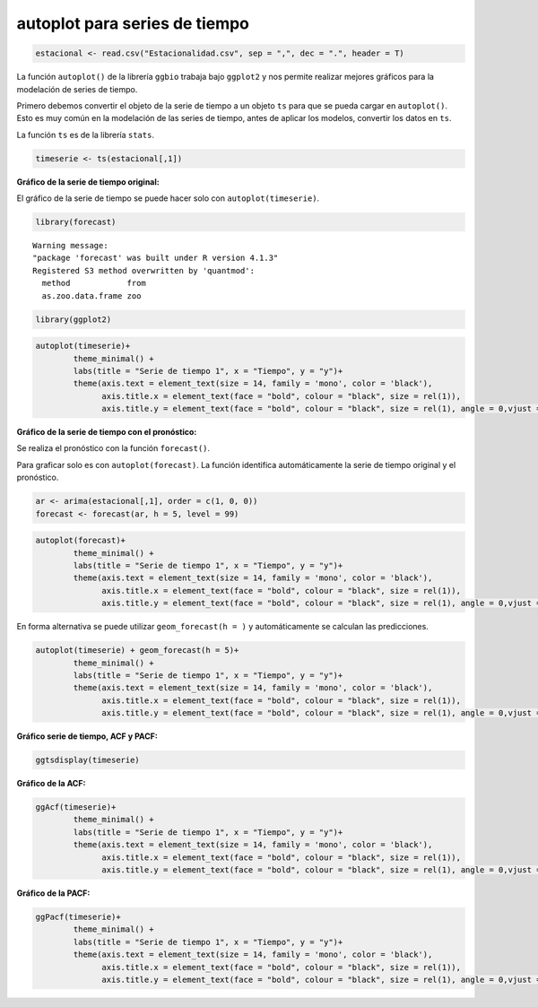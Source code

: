 autoplot para series de tiempo
------------------------------

.. code:: r

    estacional <- read.csv("Estacionalidad.csv", sep = ",", dec = ".", header = T)

La función ``autoplot()`` de la librería ``ggbio`` trabaja bajo
``ggplot2`` y nos permite realizar mejores gráficos para la modelación
de series de tiempo.

Primero debemos convertir el objeto de la serie de tiempo a un objeto
``ts`` para que se pueda cargar en ``autoplot()``. Esto es muy común en
la modelación de las series de tiempo, antes de aplicar los modelos,
convertir los datos en ``ts``.

La función ``ts`` es de la librería ``stats``.

.. code:: r

    timeserie <- ts(estacional[,1])

**Gráfico de la serie de tiempo original:**

El gráfico de la serie de tiempo se puede hacer solo con
``autoplot(timeserie)``.

.. code:: r

    library(forecast)


.. parsed-literal::

    Warning message:
    "package 'forecast' was built under R version 4.1.3"
    Registered S3 method overwritten by 'quantmod':
      method            from
      as.zoo.data.frame zoo 
    
    

.. code:: r

    library(ggplot2)

.. code:: r

    autoplot(timeserie)+
            theme_minimal() +
            labs(title = "Serie de tiempo 1", x = "Tiempo", y = "y")+
            theme(axis.text = element_text(size = 14, family = 'mono', color = 'black'), 
                  axis.title.x = element_text(face = "bold", colour = "black", size = rel(1)),
                  axis.title.y = element_text(face = "bold", colour = "black", size = rel(1), angle = 0,vjust = 0.5))



.. image:: output_9_0.png
   :width: 420px
   :height: 420px


**Gráfico de la serie de tiempo con el pronóstico:**

Se realiza el pronóstico con la función ``forecast()``.

Para graficar solo es con ``autoplot(forecast)``. La función identifica
automáticamente la serie de tiempo original y el pronóstico.

.. code:: r

    ar <- arima(estacional[,1], order = c(1, 0, 0))
    forecast <- forecast(ar, h = 5, level = 99)

.. code:: r

    autoplot(forecast)+
            theme_minimal() +
            labs(title = "Serie de tiempo 1", x = "Tiempo", y = "y")+
            theme(axis.text = element_text(size = 14, family = 'mono', color = 'black'), 
                  axis.title.x = element_text(face = "bold", colour = "black", size = rel(1)),
                  axis.title.y = element_text(face = "bold", colour = "black", size = rel(1), angle = 0,vjust = 0.5))



.. image:: output_13_0.png
   :width: 420px
   :height: 420px


En forma alternativa se puede utilizar ``geom_forecast(h = )`` y
automáticamente se calculan las predicciones.

.. code:: r

    autoplot(timeserie) + geom_forecast(h = 5)+
            theme_minimal() +
            labs(title = "Serie de tiempo 1", x = "Tiempo", y = "y")+
            theme(axis.text = element_text(size = 14, family = 'mono', color = 'black'), 
                  axis.title.x = element_text(face = "bold", colour = "black", size = rel(1)),
                  axis.title.y = element_text(face = "bold", colour = "black", size = rel(1), angle = 0,vjust = 0.5))



.. image:: output_15_0.png
   :width: 420px
   :height: 420px


**Gráfico serie de tiempo, ACF y PACF:**

.. code:: r

    ggtsdisplay(timeserie)



.. image:: output_17_0.png
   :width: 420px
   :height: 420px


**Gráfico de la ACF:**

.. code:: r

    ggAcf(timeserie)+
            theme_minimal() +
            labs(title = "Serie de tiempo 1", x = "Tiempo", y = "y")+
            theme(axis.text = element_text(size = 14, family = 'mono', color = 'black'), 
                  axis.title.x = element_text(face = "bold", colour = "black", size = rel(1)),
                  axis.title.y = element_text(face = "bold", colour = "black", size = rel(1), angle = 0,vjust = 0.5))



.. image:: output_19_0.png
   :width: 420px
   :height: 420px


**Gráfico de la PACF:**

.. code:: r

    ggPacf(timeserie)+
            theme_minimal() +
            labs(title = "Serie de tiempo 1", x = "Tiempo", y = "y")+
            theme(axis.text = element_text(size = 14, family = 'mono', color = 'black'), 
                  axis.title.x = element_text(face = "bold", colour = "black", size = rel(1)),
                  axis.title.y = element_text(face = "bold", colour = "black", size = rel(1), angle = 0,vjust = 0.5))



.. image:: output_21_0.png
   :width: 420px
   :height: 420px

